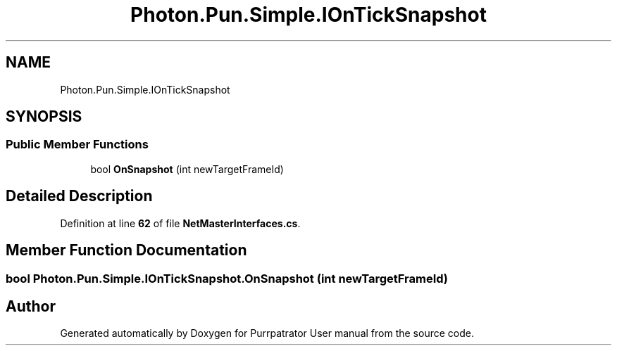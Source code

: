 .TH "Photon.Pun.Simple.IOnTickSnapshot" 3 "Mon Apr 18 2022" "Purrpatrator User manual" \" -*- nroff -*-
.ad l
.nh
.SH NAME
Photon.Pun.Simple.IOnTickSnapshot
.SH SYNOPSIS
.br
.PP
.SS "Public Member Functions"

.in +1c
.ti -1c
.RI "bool \fBOnSnapshot\fP (int newTargetFrameId)"
.br
.in -1c
.SH "Detailed Description"
.PP 
Definition at line \fB62\fP of file \fBNetMasterInterfaces\&.cs\fP\&.
.SH "Member Function Documentation"
.PP 
.SS "bool Photon\&.Pun\&.Simple\&.IOnTickSnapshot\&.OnSnapshot (int newTargetFrameId)"


.SH "Author"
.PP 
Generated automatically by Doxygen for Purrpatrator User manual from the source code\&.
